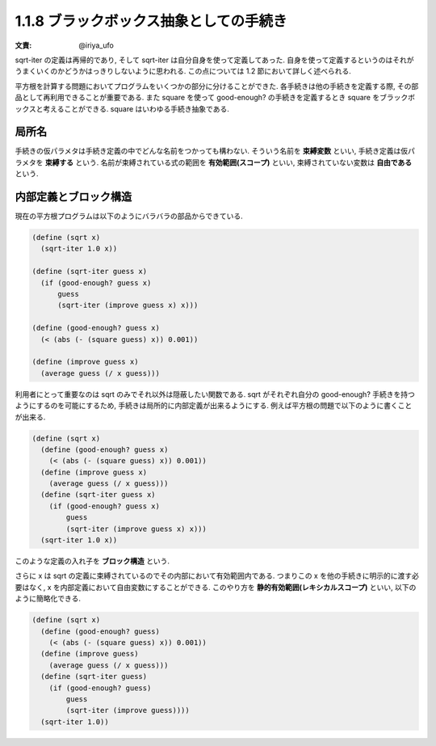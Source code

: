 1.1.8 ブラックボックス抽象としての手続き
============================================

:文責: @iriya_ufo

sqrt-iter の定義は再帰的であり, そして sqrt-iter は自分自身を使って定義してあった.
自身を使って定義するというのはそれがうまくいくのかどうかはっきりしないように思われる.
この点については 1.2 節において詳しく述べられる.

平方根を計算する問題においてプログラムをいくつかの部分に分けることができた.
各手続きは他の手続きを定義する際, その部品として再利用できることが重要である.
また square を使って good-enough? の手続きを定義するとき square をブラックボックスと考えることができる.
square はいわゆる手続き抽象である.

==========
局所名
==========

手続きの仮パラメタは手続き定義の中でどんな名前をつかっても構わない.
そういう名前を **束縛変数** といい, 手続き定義は仮パラメタを **束縛する** という.
名前が束縛されている式の範囲を **有効範囲(スコープ)** といい, 束縛されていない変数は **自由である** という.

=========================
内部定義とブロック構造
=========================

現在の平方根プログラムは以下のようにバラバラの部品からできている.

.. code-block:: scheme

   (define (sqrt x)
     (sqrt-iter 1.0 x))

   (define (sqrt-iter guess x)
     (if (good-enough? guess x)
         guess
         (sqrt-iter (improve guess x) x)))

   (define (good-enough? guess x)
     (< (abs (- (square guess) x)) 0.001))

   (define (improve guess x)
     (average guess (/ x guess)))

利用者にとって重要なのは sqrt のみでそれ以外は隠蔽したい関数である.
sqrt がそれぞれ自分の good-enough? 手続きを持つようにするのを可能にするため, 手続きは局所的に内部定義が出来るようにする.
例えば平方根の問題で以下のように書くことが出来る.

.. code-block:: scheme

   (define (sqrt x)
     (define (good-enough? guess x)
       (< (abs (- (square guess) x)) 0.001))
     (define (improve guess x)
       (average guess (/ x guess)))
     (define (sqrt-iter guess x)
       (if (good-enough? guess x)
           guess
           (sqrt-iter (improve guess x) x)))
     (sqrt-iter 1.0 x))

このような定義の入れ子を **ブロック構造** という.

さらに x は sqrt の定義に束縛されているのでその内部において有効範囲内である.
つまりこの x を他の手続きに明示的に渡す必要はなく, x を内部定義において自由変数にすることができる.
このやり方を **静的有効範囲(レキシカルスコープ)** といい, 以下のように簡略化できる.

.. code-block:: scheme

   (define (sqrt x)
     (define (good-enough? guess)
       (< (abs (- (square guess) x)) 0.001))
     (define (improve guess)
       (average guess (/ x guess)))
     (define (sqrt-iter guess)
       (if (good-enough? guess)
           guess
           (sqrt-iter (improve guess))))
     (sqrt-iter 1.0))
